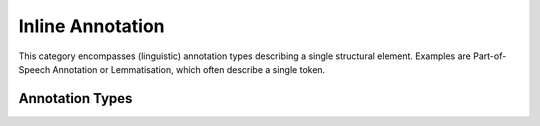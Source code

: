 .. _inline_annotation_category:

.. foliaspec:category_title(inline)
Inline Annotation
===================================================================

.. foliaspec:category_description(inline)
This category encompasses (linguistic) annotation types describing a single structural element. Examples are Part-of-Speech Annotation or Lemmatisation, which often describe a single token.

Annotation Types
-------------------

.. foliaspec:toc(inline)
